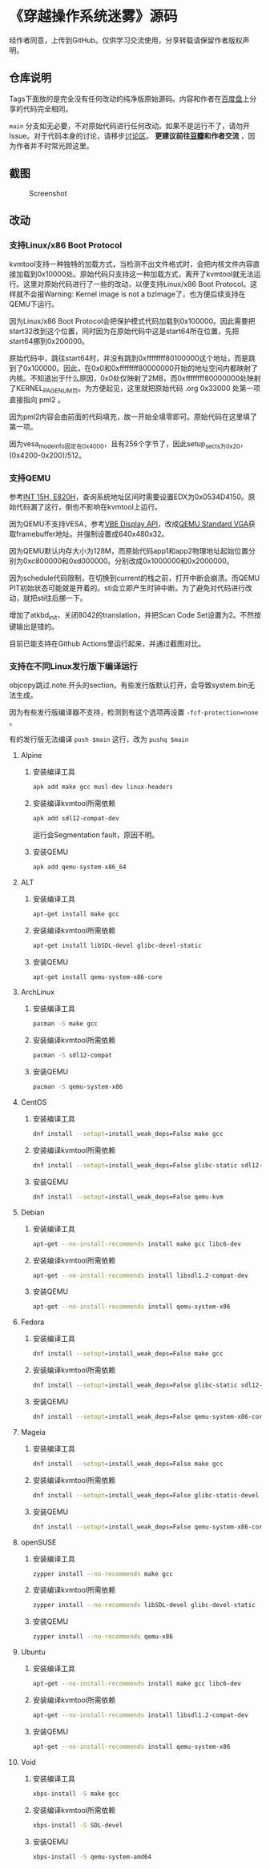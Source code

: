 * 《穿越操作系统迷雾》源码

经作者同意，上传到GitHub。仅供学习交流使用，分享转载请保留作者版权声明。

** 仓库说明

Tags下面放的是完全没有任何改动的纯净版原始源码。内容和作者在[[https://pan.baidu.com/s/17aI64VBlrckMGIL0uhIVfw][百度盘]]上分享的代码完全相同。

~main~ 分支如无必要，不对原始代码进行任何改动。如果不是运行不了，请勿开Issue。对于代码本身的讨论，请移步[[https://github.com/ywx2012/ossrc/discussions/new?category=q-a][讨论区]]。 *更建议前往[[https://book.douban.com/subject/36560814/][豆瓣]]和作者交流* ，因为作者并不时常光顾这里。

** 截图

#+CAPTION: Screenshot
#+NAME: fig:screenshot
[[./screenshot.png]]

** 改动

*** 支持Linux/x86 Boot Protocol

kvmtool支持一种独特的加载方式，当检测不出文件格式时，会把内核文件内容直接加载到0x10000处。原始代码只支持这一种加载方式，离开了kvmtool就无法运行。这里对原始代码进行了一些的改动，以便支持Linux/x86 Boot Protocol。这样就不会报Warning: Kernel image is not a bzImage了，也方便后续支持在QEMU下运行。

因为Linux/x86 Boot Protocol会把保护模式代码加载到0x100000。因此需要把start32改到这个位置，同时因为在原始代码中这是start64所在位置，先把start64挪到0x200000。

原始代码中，跳往start64时，并没有跳到0xffffffff80100000这个地址，而是跳到了0x100000。因此，在0x0和0xffffffff80000000开始的地址空间内都映射了内核。不知道出于什么原因，0x0处仅映射了2MB，而0xffffffff80000000处映射了KERNEL_PAGE_NUM页。为方便起见，这里就把原始代码 .org 0x33000 处第一项直接指向 pml2 。

因为pml2内容会由前面的代码填充，故一开始全填零即可。原始代码在这里填了第一项。

因为vesa_mode_info固定在0x4000，且有256个字节了，因此setup_sects为0x20，(0x4200-0x200)/512。

*** 支持QEMU

参考[[https://uefi.org/htmlspecs/ACPI_Spec_6_4_html/15_System_Address_Map_Interfaces/int-15h-e820h---query-system-address-map.html][INT 15H, E820H]]，查询系统地址区间时需要设置EDX为0x0534D4150。原始代码漏了这行，倒也不影响在kvmtool上运行。

因为QEMU不支持VESA，参考[[http://cvs.savannah.nongnu.org/viewvc/*checkout*/vgabios/vgabios/vbe_display_api.txt?revision=1.14][VBE Display API]]，改成[[https://www.qemu.org/docs/master/specs/standard-vga.html][QEMU Standard VGA]]获取framebuffer地址。并强制设置成640x480x32。

因为QEMU默认内存大小为128M，而原始代码app1和app2物理地址起始位置分别为0xc800000和0xd000000。分别改成0x1000000和0x2000000。

因为schedule代码限制，在切换到current的栈之前，打开中断会崩溃。而QEMU PIT初始状态可能就是开着的。sti会立即产生时钟中断。为了避免对代码进行改动，就把sti往后挪一下。

增加了atkbd_init，关闭8042的translation，并把Scan Code Set设置为2。不然按键输出是错的。

目前已能支持在Github Actions里运行起来，并通过截图对比。

*** 支持在不同Linux发行版下编译运行
:PROPERTIES:
:header-args: :mkdirp yes
:END:

objcopy跳过.note.开头的section。有些发行版默认打开，会导致system.bin无法生成。

因为有些发行版编译器不支持，检测到有这个选项再设置 ~-fcf-protection=none~ 。

有的发行版无法编译 ~push $main~ 这行，改为 ~pushq $main~

**** Alpine

***** 安装编译工具

#+BEGIN_SRC sh :tangle tmp/compile/alpine
apk add make gcc musl-dev linux-headers
#+END_SRC

***** 安装编译kvmtool所需依赖

#+BEGIN_SRC sh :tangle tmp/kvmtool/alpine
apk add sdl12-compat-dev
#+END_SRC

运行会Segmentation fault，原因不明。

***** 安装QEMU

#+BEGIN_SRC sh :tangle tmp/qemu/alpine
apk add qemu-system-x86_64
#+END_SRC

**** ALT

***** 安装编译工具

#+BEGIN_SRC sh :tangle tmp/compile/alt
apt-get install make gcc
#+END_SRC

***** 安装编译kvmtool所需依赖

#+BEGIN_SRC sh :tangle tmp/kvmtool/alt
apt-get install libSDL-devel glibc-devel-static
#+END_SRC

***** 安装QEMU

#+BEGIN_SRC sh :tangle tmp/qemu/alt
apt-get install qemu-system-x86-core
#+END_SRC

**** ArchLinux

***** 安装编译工具

#+BEGIN_SRC sh :tangle tmp/compile/archlinux
pacman -S make gcc
#+END_SRC

***** 安装编译kvmtool所需依赖

#+BEGIN_SRC sh :tangle tmp/kvmtool/archlinux
pacman -S sdl12-compat
#+END_SRC

***** 安装QEMU

#+BEGIN_SRC sh :tangle tmp/qemu/archlinux
pacman -S qemu-system-x86
#+END_SRC

**** CentOS

***** 安装编译工具

#+BEGIN_SRC sh :tangle tmp/compile/centos
dnf install --setopt=install_weak_deps=False make gcc
#+END_SRC

***** 安装编译kvmtool所需依赖

#+BEGIN_SRC sh :tangle tmp/kvmtool/centos
dnf install --setopt=install_weak_deps=False glibc-static sdl12-compat-devel
#+END_SRC

***** 安装QEMU

#+BEGIN_SRC sh :tangle tmp/qemu/centos
dnf install --setopt=install_weak_deps=False qemu-kvm
#+END_SRC

**** Debian

***** 安装编译工具

#+BEGIN_SRC sh :tangle tmp/compile/debian
apt-get --no-install-recommends install make gcc libc6-dev
#+END_SRC

***** 安装编译kvmtool所需依赖

#+BEGIN_SRC sh :tangle tmp/kvmtool/debian
apt-get --no-install-recommends install libsdl1.2-compat-dev
#+END_SRC

***** 安装QEMU

#+BEGIN_SRC sh :tangle tmp/qemu/debian
apt-get --no-install-recommends install qemu-system-x86
#+END_SRC

**** Fedora

***** 安装编译工具

#+BEGIN_SRC sh :tangle tmp/compile/fedora
dnf install --setopt=install_weak_deps=False make gcc
#+END_SRC

***** 安装编译kvmtool所需依赖

#+BEGIN_SRC sh :tangle tmp/kvmtool/fedora
dnf install --setopt=install_weak_deps=False glibc-static sdl12-compat-devel
#+END_SRC

***** 安装QEMU

#+BEGIN_SRC sh :tangle tmp/qemu/fedora
dnf install --setopt=install_weak_deps=False qemu-system-x86-core
#+END_SRC

**** Mageia

***** 安装编译工具

#+BEGIN_SRC sh :tangle tmp/compile/mageia
dnf install --setopt=install_weak_deps=False make gcc
#+END_SRC

***** 安装编译kvmtool所需依赖

#+BEGIN_SRC sh :tangle tmp/kvmtool/mageia
dnf install --setopt=install_weak_deps=False glibc-static-devel lib64SDL-devel
#+END_SRC

***** 安装QEMU

#+BEGIN_SRC sh :tangle tmp/qemu/mageia
dnf install --setopt=install_weak_deps=False qemu-system-x86-core
#+END_SRC

**** openSUSE

***** 安装编译工具

#+BEGIN_SRC sh :tangle tmp/compile/opensuse
zypper install --no-recommends make gcc
#+END_SRC

***** 安装编译kvmtool所需依赖

#+BEGIN_SRC sh :tangle tmp/kvmtool/opensuse
zypper install --no-recommends libSDL-devel glibc-devel-static
#+END_SRC

***** 安装QEMU

#+BEGIN_SRC sh :tangle tmp/qemu/opensuse
zypper install --no-recommends qemu-x86
#+END_SRC

**** Ubuntu

***** 安装编译工具

#+BEGIN_SRC sh :tangle tmp/compile/ubuntu
apt-get --no-install-recommends install make gcc libc6-dev
#+END_SRC

***** 安装编译kvmtool所需依赖

#+BEGIN_SRC sh :tangle tmp/kvmtool/ubuntu
apt-get --no-install-recommends install libsdl1.2-compat-dev
#+END_SRC

***** 安装QEMU

#+BEGIN_SRC sh :tangle tmp/qemu/ubuntu
apt-get --no-install-recommends install qemu-system-x86
#+END_SRC

**** Void

***** 安装编译工具

#+BEGIN_SRC sh :tangle tmp/compile/void
xbps-install -S make gcc
#+END_SRC

***** 安装编译kvmtool所需依赖

#+BEGIN_SRC sh :tangle tmp/kvmtool/void
xbps-install -S SDL-devel
#+END_SRC

***** 安装QEMU

#+BEGIN_SRC sh :tangle tmp/qemu/void
xbps-install -S qemu-system-amd64
#+END_SRC

